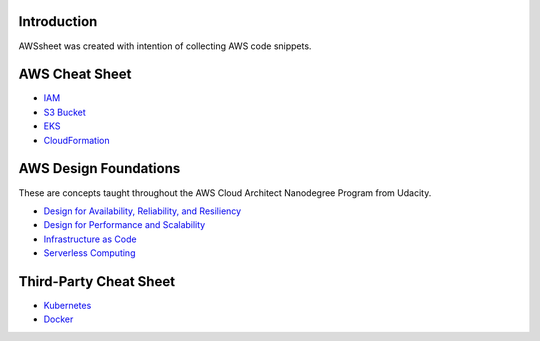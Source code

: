 
.. raw:: html

    <p align="center">
      <a href="https://github.com/alvaroandresgarayromero/awssheeet/blob/main/LICENSE">
        <img src="https://img.shields.io/badge/License-MIT-blue.svg" alt="License MIT">
      </a>
    </p>


Introduction
=============

AWSsheet was created with intention of collecting AWS code snippets.


AWS Cheat Sheet
=================

- `IAM <docs/notes/aws-iam-basics.rst>`_
- `S3 Bucket <docs/notes/aws-s3-bucket-basics.rst>`_
- `EKS <docs/notes/aws-eks-basics.rst>`_
- `CloudFormation <docs/notes/aws-cloudformation.rst>`_

AWS Design Foundations
========================

These are concepts taught throughout the AWS Cloud Architect Nanodegree Program from Udacity.

- `Design for Availability, Reliability, and Resiliency <docs/notes/aws-arr.rst>`_
- `Design for Performance and Scalability <docs/notes/aws-dps.rst>`_
- `Infrastructure as Code <docs/notes/iac.rst>`_
- `Serverless Computing <docs/notes/aws-serverless.rst>`_



Third-Party Cheat Sheet
========================
- `Kubernetes <docs/notes/kubernetes-basics.rst>`_
- `Docker <docs/notes/docker-basics.rst>`_

